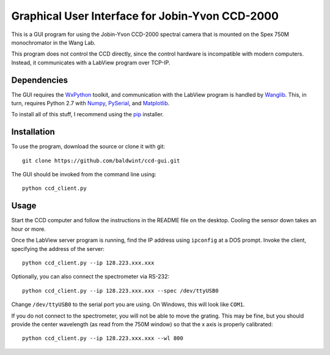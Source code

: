 
Graphical User Interface for Jobin-Yvon CCD-2000
================================================

This is a GUI program for using the Jobin-Yvon CCD-2000 spectral
camera that is mounted on the Spex 750M monochromator in the Wang Lab.

This program does not control the CCD directly, since the control
hardware is incompatible with modern computers. Instead, it
communicates with a LabView program over TCP-IP.

Dependencies
------------

The GUI requires the WxPython_ toolkit, and communication with the
LabView program is handled by Wanglib_. This, in turn, requires 
Python 2.7 with Numpy_, PySerial_, and Matplotlib_.

.. _WxPython: http://www.wxpython.org/
.. _Wanglib: http://wanglib.readthedocs.org/
.. _Numpy: http://numpy.scipy.org/
.. _Matplotlib: http://matplotlib.sourceforge.net/
.. _PySerial: http://pyserial.sourceforge.net/

To install all of this stuff, I recommend using the pip_ installer.

.. _pip: http://www.pip-installer.org/


Installation
------------

To use the program, download the source or clone it with git::

    git clone https://github.com/baldwint/ccd-gui.git

The GUI should be invoked from the command line using::

    python ccd_client.py

Usage
-----

Start the CCD computer and follow the instructions in the README file
on the desktop. Cooling the sensor down takes an hour or more.

Once the LabView server program is running, find the IP address using
``ipconfig`` at a DOS prompt. Invoke the client, specifying the address
of the server::

    python ccd_client.py --ip 128.223.xxx.xxx

Optionally, you can also connect the spectrometer via RS-232::

    python ccd_client.py --ip 128.223.xxx.xxx --spec /dev/ttyUSB0

Change ``/dev/ttyUSB0`` to the serial port you are using. On Windows,
this will look like ``COM1``.

If you do not connect to the spectrometer, you will not be able to
move the grating. This may be fine, but you should provide the center
wavelength (as read from the 750M window) so that the x axis is
properly calibrated::

    python ccd_client.py --ip 128.223.xxx.xxx --wl 800

